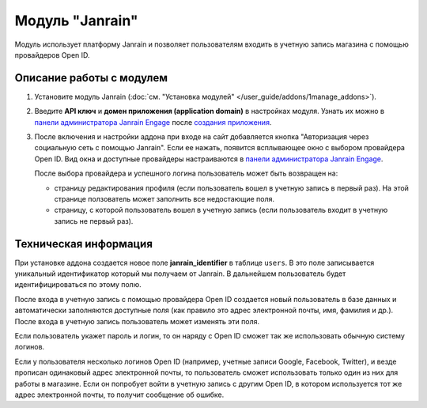 ****************
Модуль "Janrain"
****************

Модуль использует платформу Janrain и позволяет пользователям входить в учетную запись магазина с помощью провайдеров Open ID.

=========================
Описание работы с модулем
=========================

1. Установите модуль Janrain (:doc:`см. "Установка модулей" </user_guide/addons/1manage_addons>`).

2. Введите **API ключ** и **домен приложения (application domain)** в настройках модуля. Узнать их можно в `панели администратора Janrain Engage <https://dashboard.janrain.com/>`_ после `создания приложения <http://developers.janrain.com/how-to/social-login/create-a-social-login-application/>`_.

3. После включения и настройки аддона при входе на сайт добавляется кнопка "Авторизация через социальную сеть с помощью Janrain". Если ее нажать, появится всплывающее окно с выбором провайдера Open ID. Вид окна и доступные провайдеры настраиваются в `панели администратора Janrain Engage <https://dashboard.janrain.com/>`_. 

   После выбора провайдера и успешного логина пользователь может быть возвращен на:
      
   * страницу редактирования профиля (если пользователь вошел в учетную запись в первый раз). На этой странице ползователь может заполнить все недостающие поля.

   * страницу, с которой пользователь вошел в учетную запись (если пользователь входит в учетную запись не первый раз).

======================
Техническая информация
======================

При установке аддона создается новое поле **janrain_identifier** в таблице ``users``. В это поле записывается уникальный идентификатор который мы получаем от Janrain. В дальнейшем пользователь будет идентифицироваться по этому полю.

После входа в учетную запись с помощью провайдера Open ID создается новый пользователь в базе данных и автоматически заполняются доступные поля (как правило это адрес электронной почты, имя, фамилия и др.). После входа в учетную запись пользователь может изменять эти поля.

Если пользователь укажет пароль и логин, то он наряду с Open ID сможет так же использовать обычную систему логинов.

Если у пользователя несколько логинов Open ID (например, учетные записи Google, Facebook, Twitter), и везде прописан одинаковый адрес электронной почты, то пользователь сможет использовать только один из них для работы в магазине. Если он попробует войти в учетную запись с другим Open ID, в котором используется тот же адрес электронной почты, то получит сообщение об ошибке.

